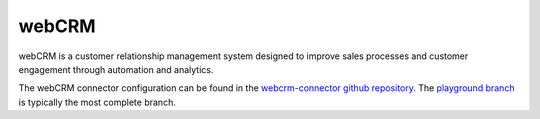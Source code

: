 .. _webcrm_connector:

======
webCRM
======

webCRM is a customer relationship management system designed to improve sales processes and customer engagement through automation and analytics.
  
The webCRM connector configuration can be found in the  `webcrm-connector github repository <https://github.com/sesam-io/webcrm-connector>`_. The `playground branch <https://github.com/sesam-io/webcrm-connector/tree/playground>`_ is typically the most complete branch.
